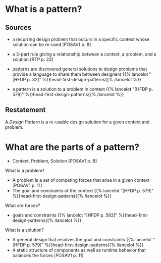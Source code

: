 #+BEGIN_COMMENT
.. title: What is a Design Pattern?
.. slug: what-is-a-design-pattern
.. date: 2012-07-10 21:36:00
.. tags: design patterns,slipnote,software engineering
.. category: Design Patterns
.. description: 

#+END_COMMENT
* What is a pattern?
** Sources

- a recurring design problem that occurs in a specific context whose
  solution can be re-used [POSAV1 p. 8]
- a 3-part rule giving a relationship between a context, a problem, and
  a solution [RTP p. 23]
- patterns are discovered general solutions to design problems that
  provide a language to share them between designers {{% lancelot "[HFDP p. 32]" %}}head-first-design-patterns{{% /lancelot %}}

- a pattern is a solution to a problem in context {{% lancelot "[HFDP p. 579]" %}}head-first-design-patterns{{% /lancelot %}}

** Restatement

A /Design Pattern/ is a re-usable design solution for a given context
and problem.

* What are the parts of a pattern?

- Context, Problem, Solution [POSAV1 p. 8]

**** What is a problem?

- A problem is a set of competing forces that arise in a given context
  [POSAV1 p. 11]
- The goal and constraints of the context {{% lancelot "[HFDP p. 579]" %}}head-first-design-patterns{{% /lancelot %}}

**** What are forces?
- goals and constraints {{% lancelot "[HFDP p. 582]" %}}head-first-design-patterns{{% /lancelot %}}

**** What is a solution?

- A general design that resolves the goal and constraints {{% lancelot "[HFDP p. 579]" %}}head-first-design-patterns{{% /lancelot %}}
- A static structure of components as well as runtime behavior that
  balances the forces [POSAV1 p. 11]


